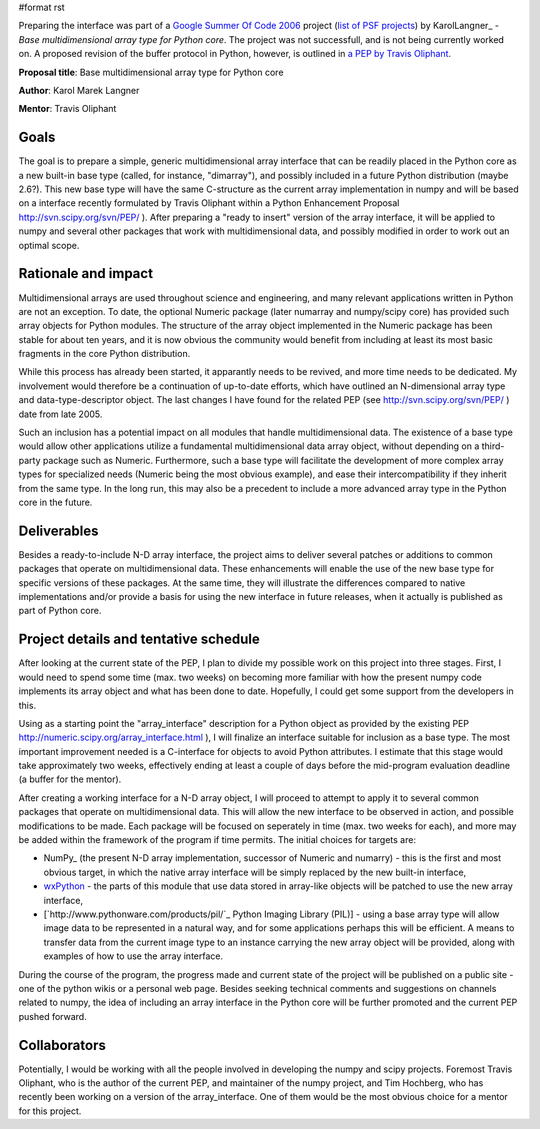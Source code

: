 #format rst

Preparing the interface was part of a `Google Summer Of Code 2006 <http://code.google.com/soc>`_ project (`list of PSF projects <http://wiki.python.org/moin/SummerOfCode>`_) by KarolLangner_ - *Base multidimensional array type for Python core*. The project was not successfull, and is not being currently worked on. A proposed revision of the buffer protocol in Python, however, is outlined in `a PEP by Travis Oliphant <http://svn.scipy.org/svn/numpy/trunk/numpy/doc/pep_buffer.txt>`_.

**Proposal title**: Base multidimensional array type for Python core

**Author**: Karol Marek Langner

**Mentor**: Travis Oliphant

Goals
~~~~~

The goal is to prepare a simple, generic multidimensional array interface that can be readily placed in the Python core as a new built-in base type (called, for instance, "dimarray"), and possibly included in a future Python distribution (maybe 2.6?). This new base type will have the same C-structure as the current array implementation in numpy and will be based on a interface recently formulated by Travis Oliphant within a Python Enhancement Proposal  http://svn.scipy.org/svn/PEP/ ). After preparing a "ready to insert" version of the array interface, it will be applied to numpy and several other packages that work with multidimensional data, and possibly modified in order to work out an optimal scope.

Rationale and impact
~~~~~~~~~~~~~~~~~~~~

Multidimensional arrays are used throughout science and engineering, and many relevant applications written in Python are not an exception. To date, the optional Numeric package (later numarray and numpy/scipy core) has provided such array objects for Python modules. The structure of the array object implemented in the Numeric package has been stable for about ten years, and it is now obvious the community would benefit from including at least its most basic fragments in the core Python distribution.

While this process has already been started, it apparantly needs to be revived, and more time needs to be dedicated. My involvement would therefore be a continuation of up-to-date efforts, which have outlined an N-dimensional array type and data-type-descriptor object. The last changes I have found for the related PEP (see http://svn.scipy.org/svn/PEP/ ) date from late 2005.

Such an inclusion has a potential impact on all modules that handle multidimensional data. The existence of a base type would allow other applications utilize a fundamental multidimensional data array object, without depending on a third-party package such as Numeric. Furthermore, such a base type will facilitate the development of more complex array types for specialized needs (Numeric being the most obvious example), and ease their intercompatibility if they inherit from the same type. In the long run, this may also be a precedent to include a more advanced array type in the Python core in the future.

Deliverables
~~~~~~~~~~~~

Besides a ready-to-include N-D array interface, the project aims to deliver several patches or additions to common packages that operate on multidimensional data. These enhancements will enable the use of the new base type for specific versions of these packages. At the same time, they will illustrate the differences compared to native implementations and/or provide a basis for using the new interface in future releases, when it actually is published as part of Python core.

Project details and tentative schedule
~~~~~~~~~~~~~~~~~~~~~~~~~~~~~~~~~~~~~~

After looking at the current state of the PEP, I plan to divide my possible work on this project into three stages. First, I would need to spend some time (max. two weeks) on becoming more familiar with how the present numpy code implements its array object and what has been done to date. Hopefully, I could get some support from the developers in this.

Using as a starting point the "array_interface" description for a Python object as provided by the existing PEP  http://numeric.scipy.org/array_interface.html ), I will finalize an interface suitable for inclusion as a base type. The most important improvement needed is a C-interface for objects to avoid Python attributes. I estimate that this stage would take approximately two weeks, effectively ending at least a couple of days before the mid-program evaluation deadline (a buffer for the mentor).

After creating a working interface for a N-D array object, I will proceed to attempt to apply it to several common packages that operate on multidimensional data. This will allow the new interface to be observed in action, and possible modifications to be made. Each package will be focused on seperately in time (max. two weeks for each), and more may be added within the framework of the program if time permits. The initial choices for targets are:

* NumPy_ (the present N-D array implementation, successor of Numeric and numarry) - this is the first and most obvious target, in which the native array interface will be simply replaced by the new built-in interface,

* `wxPython <http://www.wxpython.org/>`_ - the parts of this module that use data stored in array-like objects will be patched to use the new array interface,

* [`http://www.pythonware.com/products/pil/`_ Python Imaging Library (PIL)] - using a base array type will allow image data to be represented in a natural way, and for some applications perhaps this will be efficient. A means to transfer data from the current image type to an instance carrying the new array object will be provided, along with examples of how to use the array interface.

During the course of the program, the progress made and current state of the project will be published on a public site - one of the python wikis or a personal web page. Besides seeking technical comments and suggestions on channels related to numpy, the idea of including an array interface in the Python core will be further promoted and the current PEP pushed forward.

Collaborators
~~~~~~~~~~~~~

Potentially, I would be working with all the people involved in developing the numpy and scipy projects. Foremost Travis Oliphant, who is the author of the current PEP, and maintainer of the numpy project, and Tim Hochberg, who has recently been working on a version of the array_interface. One of them would be the most obvious choice for a mentor for this project.

